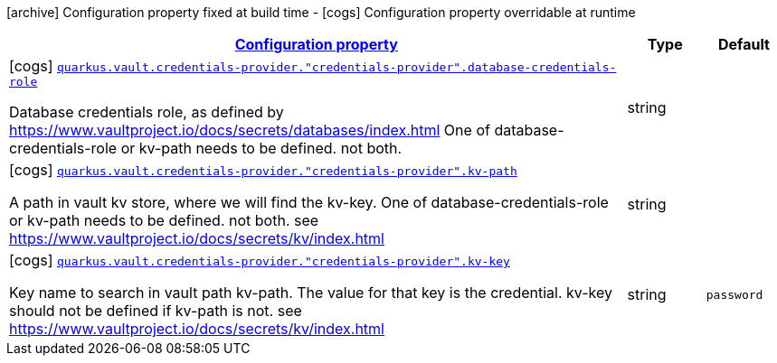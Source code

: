 [.configuration-legend]
icon:archive[title=Fixed at build time] Configuration property fixed at build time - icon:cogs[title=Overridable at runtime]️ Configuration property overridable at runtime 

[.configuration-reference, cols="80,.^10,.^10"]
|===

h|[[quarkus-vault-config-group-config-credentials-provider-config_configuration]]link:#quarkus-vault-config-group-config-credentials-provider-config_configuration[Configuration property]
h|Type
h|Default

a|icon:cogs[title=Overridable at runtime] [[quarkus-vault-config-group-config-credentials-provider-config_quarkus.vault.credentials-provider.-credentials-provider-.database-credentials-role]]`link:#quarkus-vault-config-group-config-credentials-provider-config_quarkus.vault.credentials-provider.-credentials-provider-.database-credentials-role[quarkus.vault.credentials-provider."credentials-provider".database-credentials-role]`

[.description]
--
Database credentials role, as defined by https://www.vaultproject.io/docs/secrets/databases/index.html 
 One of database-credentials-role or kv-path needs to be defined. not both.
--|string 
|


a|icon:cogs[title=Overridable at runtime] [[quarkus-vault-config-group-config-credentials-provider-config_quarkus.vault.credentials-provider.-credentials-provider-.kv-path]]`link:#quarkus-vault-config-group-config-credentials-provider-config_quarkus.vault.credentials-provider.-credentials-provider-.kv-path[quarkus.vault.credentials-provider."credentials-provider".kv-path]`

[.description]
--
A path in vault kv store, where we will find the kv-key. 
 One of database-credentials-role or kv-path needs to be defined. not both. 
 see https://www.vaultproject.io/docs/secrets/kv/index.html
--|string 
|


a|icon:cogs[title=Overridable at runtime] [[quarkus-vault-config-group-config-credentials-provider-config_quarkus.vault.credentials-provider.-credentials-provider-.kv-key]]`link:#quarkus-vault-config-group-config-credentials-provider-config_quarkus.vault.credentials-provider.-credentials-provider-.kv-key[quarkus.vault.credentials-provider."credentials-provider".kv-key]`

[.description]
--
Key name to search in vault path kv-path. The value for that key is the credential. 
 kv-key should not be defined if kv-path is not. 
 see https://www.vaultproject.io/docs/secrets/kv/index.html
--|string 
|`password`

|===